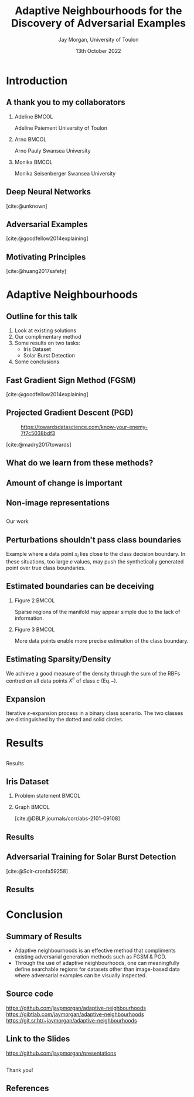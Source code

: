 #+title: Adaptive Neighbourhoods for the Discovery of Adversarial Examples
#+author: Jay Morgan, University of Toulon
#+email: jay.morgan@univ-tln.fr
#+date: 13th October 2022
#+startup: beamer
#+options: H:2 toc:nil
#+latex_header: \usepackage{tikz}
#+latex_header: \usepackage{tabularx,booktabs,multirow,adjustbox}
#+latex_header: \usefonttheme{serif}
#+latex_class: beamer
#+latex_class_options: [smaller]
#+BIBLIOGRAPHY: ./references.bib
#+COLUMNS: %40ITEM %10BEAMER_env(Env) %9BEAMER_envargs(Env Args) %4BEAMER_col(Col) %10BEAMER_extra(Extra)

#+begin_comment
Hello, and welcome everyone to my talk entitled 'Adaptive Neighbourhoods for the
discovery of adversarial examples'. Now, the pertinent question is 'what are Adaptive
Neighbourhoods'. This is a very good question, which I'd have hoped to answer by end
of this talk. 
#+end_comment

* Introduction

** A thank you to my collaborators

#+begin_comment
But before I begin answering this question, I'd like to thank my collaborators on
this project - some of whom are in the audience today - as this work would not be
possible without. So thank you Arno & Monika.
#+end_comment

*** Adeline                                                           :BMCOL:
:PROPERTIES:
:BEAMER_col: 0.3
:END:
#+ATTR_LATEX: :width 0.7\textwidth
[[file:images/Adeline-Paiement.jpg]]

#+begin_center
Adeline Paiement
University of Toulon
#+end_center

*** Arno                                                              :BMCOL:
:PROPERTIES:
:BEAMER_col: 0.3
:END:
#+ATTR_LATEX: :width 0.7\textwidth
[[file:images/Arno-Pauly.jpg]]

#+begin_center
Arno Pauly
Swansea University
#+end_center

*** Monika                                                            :BMCOL:
:PROPERTIES:
:BEAMER_col: 0.3
:END:
#+ATTR_LATEX: :width 0.7\textwidth
[[file:images/Monika-Seisenberger.jpg]]

#+begin_center
Monika Seisenberger
Swansea University
#+end_center

** Deep Neural Networks

#+begin_comment
It would be preaching to the choir to discuss the revolution undergone in the space
of Machine Learning & Deep Learning. These algorithms which, only 20-30 years ago
were able to detect a series of hand drawn numbers with relatively few errors, have
evolved to the point where they have become a proverbial hammer where everything is a
nail. There is no shortage of questions to which someone will answer with 'AI?'.
#+end_comment

[[file:images/Object-detection-in-a-dense-scene.jpg]]
[cite:@unknown]

** Adversarial Examples

#+begin_comment
But while we glorify the abilities of Deep Learning, we are also very aware of their
metaphorical blind-spots or optical illusions. To us in the audience, hopefully all
humans, in both the left and right image we see a panda. But, for the Deep Learning
powered robots among us, we might see a very different mammal, a gibbon. This, we
call an adversarial example, a 'catastrophic' miss-classification resulting from a
small perturbation or change to the input.

For us, the human, the reason for this may not be immediately clear, they look
exactly the same. But let's not reject Deep Learning entirely because of this
deficiency. Indeed, our optical systems are also subject to some very strange optical
illusions as well.
#+end_comment

[[file:images/fgsm_panda_image.png]]
[cite:@goodfellow2014explaining]

** Motivating Principles

#+begin_comment
It is not so much a catastrophic when we label a panda as a gibbon, but if Deep
Learning is going to be used in pretty much every applicable setting, including those
that are safety critical, well, the potential implications are clear.

For Deep Learning to more useful, we will want to elucidate the presence of these
adversarial examples.
#+end_comment

[[file:images/signs.png]]
[cite:@huang2017safety]

* Adaptive Neighbourhoods

** Outline for this talk

#+begin_comment
So in today's talk, I will begin by briefly looking at existing solutions for detecting and
defending against adversarial examples. After this, I will explain our method,
Adaptive Neighbourhoods, and how it can contribute to this goal, and also
demonstrating some empirical results on two example tasks. Finally, we end with some
concluding remarks.
#+end_comment

1. Look at existing solutions
2. Our complimentary method
3. Some results on two tasks:
   - Iris Dataset
   - Solar Burst Detection
4. Some conclusions

** Fast Gradient Sign Method (FGSM)

#+begin_comment
One principle method, we have already seen today: the Fast Gradient Sign Method or
FGSM for short. This method works by moving the pixel values of the image that
increases the model's loss. These perturbations are chosen by inspecting the
gradient of the model's loss with respect to the input image, taking the signs of
these gradients and bounding the amount of perturbation by a suitably small number,
such as in this case by multiplying the perturbation by 0.007.
#+end_comment

[[file:images/fgsm_panda_image.png]]
[cite:@goodfellow2014explaining]

** Projected Gradient Descent (PGD)

#+begin_comment
This method was then further developed into the Projected Gradient Descent method or
PGD, where multiple small steps are taken in the direction that will decrease the
loss for an incorrect class. Like FGSM, the perturbations are bounded by a
preconceived small number.
#+end_comment
#+CAPTION: https://towardsdatascience.com/know-your-enemy-7f7c5038bdf3
#+ATTR_LATEX: :width 0.5\textwidth
[[file:images/projected-gradient-descent.png]]

[cite:@madry2017towards]

** What do we learn from these methods?

#+begin_comment
In the interest of time, I will leave us with just these two methods, but sufficied
to say, that when it comes to many white-box methods, there is a consistent
them. That being a 'suitably-small' value to perturb the image by. In this diagram,
we are referring to the $r$ value, the maximum amount of perturbation that can be
applied. This $r$ therefore defines a region upon which an adversarial can be found within.
#+end_comment

#+ATTR_LATEX: :width 0.5\textwidth
[[file:images/perturbation.png]]

** Amount of change is important

#+begin_comment
Certainly, this suitably small value, the maximum amount of perturbation is
important. The larger this value gets, the less like the original image the
adversarial becomes. One could ask, at what point does a 3 no longer look like a 3,
even too the human. At that point, one could suppose, we have perturbed the image too much.
#+end_comment

[[file:images/eos.png]]

** Non-image representations

#+begin_comment
And while for images, it is trivial to look at the potential adversarial example and
see that it still looks likes a panda and still looks like a number 3 despite any
modification to the image, for non-image data, may I ask you how much perturbation
can I apply to each data point before I've perturbed it too much?

In this example of measurements of 3 types of flowers, will perturbing any data point
here 'push' it past any true class boundaries from one type of flower into another?

Here we expose the problem with 'suitably-small', how small should small be?
#+end_comment

#+ATTR_LATEX: :width 0.7\textwidth
[[file:images/iris.png]]

** 
:PROPERTIES:
:BEAMER_OPT: plain,c
:END:

#+begin_center
\vspace{1em}\Huge Our work
#+end_center


** Perturbations shouldn't pass class boundaries

#+begin_comment
To answer the question of how small is suitably-small, we must understand
firstly that any perturbation to a data point such as $x_i$ here should not pass any
true class boundary. If we did so, we could find what we think is an adversarial
example, but is in actual fact a true change of class.
#+end_comment

\begin{figure}
    \centering
    \begin{tikzpicture}[scale=1.3]
        \draw [very thick,dotted] (-2,1.2) .. controls (0.8, 0.8) and (0.8,0) .. (2,-1.5);
        \filldraw [gray] (-0.2,-0.2) circle (3pt);
        \draw [->] (-0.5,-0.5) -- (0.6,0.6);
        \draw [->] (-0.5,-0.5) -- (-1,-1);
        \draw [thick] (-0.2,-0.2) circle (35pt);
        
        \node at (-0.05,-0.55) {$x_i$};
        \node at (-1.7, -0.2) {$\varepsilon$};
        \node[align=center] at (2.8, -0.5) {True class \\ boundary};
    \end{tikzpicture}
    \label{fig:complexity}
\end{figure}

#+begin_center
\vspace{2em}
Example where a data point $x_i$ lies close to the class decision boundary. In these
situations, too large $\varepsilon$ values, may push the synthetically generated
point over true class boundaries.
#+end_center

** Estimated boundaries can be deceiving

#+begin_comment
Secondly, when we do attempt to estimate how close or far away class boundaries could
be, we may be very wrong due to the amount of information we currently have. In this
example on the left we have only two data points from two classes. Any
self-respecting person may then put the class boundary slap-bang centre between these
two classes. But, if we were to sample or get more data, we may find that our initial
assumptions were wrong.

So sparse amounts of information presents trust issues with our estimations.
#+end_comment

*** Figure 2                                                          :BMCOL:
:PROPERTIES:
:BEAMER_col: 0.5
:END:

\begin{figure}
    \centering
    \begin{tikzpicture}[scale=1.3]
	% nodes
	\draw (-1,0) circle (3pt);
	\filldraw [gray] (1,0) circle (3pt);

	%lines
	\draw (0, 1) -- (0,-1);
	\draw [dotted] (-0.9,1) -- (-0.9,-1);
	\draw [dotted] ( 0.9,1) -- ( 0.9,-1);
    \end{tikzpicture}
    \label{fig:density_a}
\end{figure}

#+begin_center
\vspace{2em}Sparse regions of the manifold may appear simple due to the lack of information.
#+end_center

*** Figure 3                                                          :BMCOL:
:PROPERTIES:
:BEAMER_col: 0.5
:END:

\begin{figure}
    \centering
    \begin{tikzpicture}[scale=1.3]
	% nodes
	\draw (-1,0) circle (3pt);
	\draw (0.5,0.9) circle (3pt);
	\draw (0.5,-0.9) circle (3pt);
	\filldraw [gray] (1,0) circle (3pt);

	%lines
	\draw (0.9, 1) .. controls (0.5,0) .. (0.9,-1);
	\draw [dotted] (1.1, 1) .. controls (0.7,0) .. (1.1,-1);
	\draw [dotted] (0.7, 1) .. controls (0.3,0) .. (0.7,-1);
    \end{tikzpicture}
    \label{fig:density_b}
\end{figure}


#+begin_center
\vspace{2em}More data points enable more precise estimation of the class boundary.
#+end_center

** Estimating Sparsity/Density

#+begin_comment
To estimate the relative sparsity or density of sample, we can use a radial basis
function centred on each point and measure the distance between this point and all
other points of the same class. Our estimation of density is the sum of these
kernels.

If the sum of these kernels is larger, then we have lots of information about a
particular class in this area near $x$. So we can be more confident about what we can
estimate about this classes boundary in this way.
#+end_comment

\begin{equation}
    \varphi(x; \overline{x}) =  \frac{1}{\sqrt{1 + (\varepsilon r)^2}},\; \text{where}\; r = \parallel \overline{x} - x \parallel
    \label{eq:rbf}
\end{equation}

\vspace{2em}

We achieve a good measure of the density through the sum of the RBFs centred on all
data points $X^c$ of class $c$ (Eq.~\ref{eq:density}).

\vspace{2em}

\begin{equation}
    \rho_c(x) = \sum_{x_j \in X^c} \varphi(x; x_j)
    \label{eq:density}
\end{equation}

** Expansion

#+begin_comment
Once we have our confidence of estimation of class boundaries with the RBF functions,
we can create our neighbourhoods for which we wish to search for adversarial
examples.

Our expansion of neighbourhoods should stop when it touches the neighbourhood of a
different class, and it's expansion should be tempered by the density of information
in that area. So for each iteration we increase the size of neighbourhood for each
data point, this step size is smaller in areas where we have less sample, and we stop
iterating when the neighbourhood touches that of another class.

When we perform this for every data point simultaneously, we will have a
neighbourhood size that is different for each data point, we have a set of adapted
neighbourhoods for our data, hence the title of our method adaptive neighbourhoods.
#+end_comment

\begin{figure}
    \centering
    \begin{tikzpicture}[scale=.8]
        \draw (0.4,0) node {$x_1$};
        \draw[dashed] (0,0) circle (1.0cm);
        \draw[dashed] (0,0) circle (1.45cm);
        \draw[thick,dotted] (0,0) circle (1.75cm);
        
        \draw[->]        (0.1,0) -- (-1.0,0) node[below,midway] {$\varepsilon_1$};
        \draw[->] (-1.0,0) -- (-1.45,0) node[below,midway] {};
        \draw[->] (-1.5,0) -- (-1.75,0) node[below,midway] {};
        \draw[thick, ->] (0.1,0) -- (-0.5,1.75) node[anchor=south] {$\varepsilon$};
        
        \draw (2.57,1) node {$x_2$};
        \draw[thick] (2.57,1) circle (1.0cm);
        
        \draw (2,-0.4) node {$x_3$};
        \draw[thick,dotted] (2,-0.4) circle (0.5cm);
    \end{tikzpicture}
\label{fig:e_expansion}
\end{figure}

#+begin_center
\vspace{2em}Iterative $\varepsilon$-expansion process in a binary class scenario. The
two classes are distinguished by the dotted and solid circles.\vspace{1em}
#+end_center

\begin{equation*}
    \Delta\varepsilon_i^n=e^{-\rho_{c(i)}(x_i) \cdot n}
    \label{eq:step}
\end{equation*}

* Results

** 
:PROPERTIES:
:BEAMER_OPT: plain,c
:END:

#+begin_center
\vspace{1em}\Huge Results
#+end_center


** Iris Dataset

#+begin_comment
Using this method, I would like to illustrate it's contribution to existing
adversarial example generation methods. Firstly, we have a very simple task. The
classification of Iris flower types, the measurement of the petal and sepal. On the
right, we see we have generated neighbourhoods for which adversarial examples can be
searched within. Notice that in dense regions of single classes, the neighbourhoods
are larger, but in sparse regions, we can be less sure of the class boundaries and as
such the generated neighbourhoods are small.
#+end_comment

*** Problem statement                                                 :BMCOL:
:PROPERTIES:
:BEAMER_col: 0.3
:END:

#+ATTR_ORG: :width 200px
#+ATTR_LATEX: :width 1.0\textwidth
[[file:images/Petal-sepal.jpg]]

*** Graph                                                             :BMCOL:
:PROPERTIES:
:BEAMER_col: 0.7
:END:

#+ATTR_ORG: :width 200px
\begin{figure}
    \centering
    \includegraphics[width=\textwidth]{images/iris-eps.png}
    \label{fig:iris}
\end{figure}

[cite:@DBLP:journals/corr/abs-2101-09108]

** Results

#+begin_comment
When we replace the notion of suitably small in FGSM and PGD with our adapted
neighbourhoods, AN for short. We have a lot of numbers that I wouldn't expect you to
understand at a glance.

But there are two primary patterns to these numbers that I would like to point
out. The first is that by combining, say FGSM with adaptive neighbourhoods, the
attacks or generating adversarial examples is much stronger. We are able to further
reduce accuracy of the model thanks to adapted size of neighbourhoods. Secondly, when
using adaptive neighbourhoods with FGSM and PGD, we are also able to improve the
defence.

What we learn here then is that our adaptive neighbourhoods is able to strengthen the
form of adversarial attack and defence.
#+end_comment

\begin{table}

\caption{\label{tab:irir_results}$F_1$ score of DNN for the Iris dataset using various adversarial defence methods. Scores are in the format: mean (standard deviation) over 10 k-folds. Bold font face indicates the best form of attack for each type of defence method.}
\centering
\begin{adjustbox}{center}
\resizebox{\textwidth}{!}{\begin{tabular}[t]{cccccc}
\toprule
\multicolumn{2}{c}{ } & \multicolumn{4}{c}{Attack} \\
\cmidrule(l{3pt}r{3pt}){3-6}
Defence & None & FGSM & PGD & FGSM+AN & PGD+AN\\
\midrule
None & 0.9745 (0.0413) & 0.9278 (0.0618) & 0.8572 (0.1036) & \textbf{0.7764 (0.0813)} & 0.8461 (0.0968)\\
FGSM & 0.9811 (0.0396) & 0.9408 (0.0757) & 0.8468 (0.1080) & \textbf{0.7873 (0.0785)} & 0.8448 (0.0698)\\
PGD & 0.9867 (0.0400) & 0.9462 (0.0740) & 0.8680 (0.0740) & \textbf{0.8508 (0.0746)} & 0.8759 (0.0823)\\
\midrule
Random+AN & 0.9936 (0.0193) & 0.9272 (0.0620) & 0.8274 (0.0918) & \textbf{0.7935 (0.0822)} & 0.8454 (0.0864)\\
FGSM+AN & 0.9936 (0.0193) & 0.9406 (0.0745) & 0.8420 (0.0987) & \textbf{0.8140 (0.1085)} & 0.8588 (0.1157)\\
PGD+AN & 0.9936 (0.0193) & 0.9472 (0.0642) & 0.9472 (0.0642) & \textbf{0.8679 (0.0899)} & 0.8753 (0.0864)\\
\bottomrule
\end{tabular}}
\end{adjustbox}
\end{table}


** Adversarial Training for Solar Burst Detection

#+begin_comment
Our second set of results we will look at today is from the detection of solar bursts
from our sun. Put simply, a solar burst is the ejection of plasma from our sun that
interacts with solar winds that emits of sound. This sound can be heard from earth
and visualised in this image format. There is a pretty distinctive pattern to these
solar bursts, which we wish to automatically detect.

In this example, we have the true solar burst in the left column in red. And we have
the model predictions in the right-hand column in blue. Without any perturbations, the
model is able to localise the burst. We apply perturbation with PGD, FGSM, or another
method designed for object detection DAG, we see we are very easily able to create
many false detections.
#+end_comment

\begin{figure}[t]
\centering
\resizebox{0.55\textwidth}{!}{\input{./images/adversarial_example}}
\label{fig:adv_example}
\end{figure}
[cite:@Solr-cronfa59258]

** Results

#+begin_comment
Once again combining adaptive neighbourhoods with these forms of adversarial attack,
and we get another large array of numbers, within which a pattern emerges.

Like our previous task, we see that, through the combination with adaptive
neighbourhoods, the attack is more successful. And likewise the defence is more
powerful.

This reiterates the pattern we saw with the previous results.
#+end_comment

\begin{table}
\caption{\label{tab:adv_fscore}$F_1$ score performance on the WAVES dataset using Faster R-CNN. Numbers highlighted in a bold font face indicate the best achieving adversarial attack for each form of defence.}
\centering
\begin{adjustbox}{center}
\resizebox{\textwidth}{!}{\begin{tabular}[t]{rccccccc}
\toprule
\multicolumn{2}{c}{ } & \multicolumn{6}{c}{Attack} \\
\cmidrule(l{3pt}r{3pt}){3-8}
Defence & None & FGSM & FGSM+AN & PGD & PGD+AN & DAG & DAG+AN\\
\midrule
None & 0.568 & 0.539 & 0.486 & 0.198 & \textbf{0.105} & 0.399 & 0.251\\
FGSM & 0.463 & 0.458 & 0.178 & 0.013 & \textbf{0.012} & 0.055 & 0.028\\
FGSM+AN & 0.480 & 0.465 & 0.462 & \textbf{0.007} & \textbf{0.007} & 0.043 & 0.023\\
PGD & 0.421 & 0.425 & 0.379 & 0.391 & 0.359 & 0.378 & \textbf{0.259}\\
PGD+AN & 0.364 & 0.359 & 0.330 & 0.339 & 0.324 & 0.330 & \textbf{0.212}\\
\bottomrule
\end{tabular}}
\end{adjustbox}
\end{table}

* Conclusion

** Summary of Results


#+begin_comment
So in summary what we see is adversarial example generation methods such as FGSM &
PGD can benefit from the adaptive neighbourhood algorithm. Secondly, thanks for
adaptive neighbourhoods, we can meaningfully create adversarial examples for
non-image based data.
#+end_comment


- Adaptive neighbourhoods is an effective method that compliments existing
  adversarial generation methods such as FGSM & PGD.
- Through the use of adaptive neighbourhoods, one can meaningfully define searchable
  regions for datasets other than image-based data where adversarial examples can be
  visually inspected.

** Source code

#+begin_comment
I would like to point our that I've made this work available on three mirrors:
github, gitlab, and source hut; where you can find the source code and API to
generate adaptive neighbourhoods for your own datasets.

Some more work needs to be done in making this iterative version of algorithm quicker
to run, but nevertheless, it is free to use now.
#+end_comment

#+ATTR_LATEX: :width 0.8\textwidth
[[file:images/github-repo.png]]

#+begin_center
\url{https://github.com/jaypmorgan/adaptive-neighbourhoods}
\url{https://gibtlab.com/jaymorgan/adaptive-neighbourhoods}
\url{https://git.sr.ht/~jaymorgan/adaptive-neighbourhoods}
#+end_center

** Link to the Slides

#+begin_comment
The presentation and source code to build it is freely available online, you can find
it using this link to github.
#+end_comment

#+ATTR_LATEX: :width 1.0\textwidth
[[file:images/presentations.png]]

#+begin_center
\url{https://github.com/jaypmorgan/presentations}
#+end_center

** 
:PROPERTIES:
:BEAMER_OPT: plain,c
:END:

#+begin_comment
Finally, I would like to say a thank you to everyone for attending my talk today, and
I would be happy to answer any questions you have!
#+end_comment

#+begin_center
\vspace{1em}\Huge Thank you!
#+end_center

** References

#+print_bibliography:
